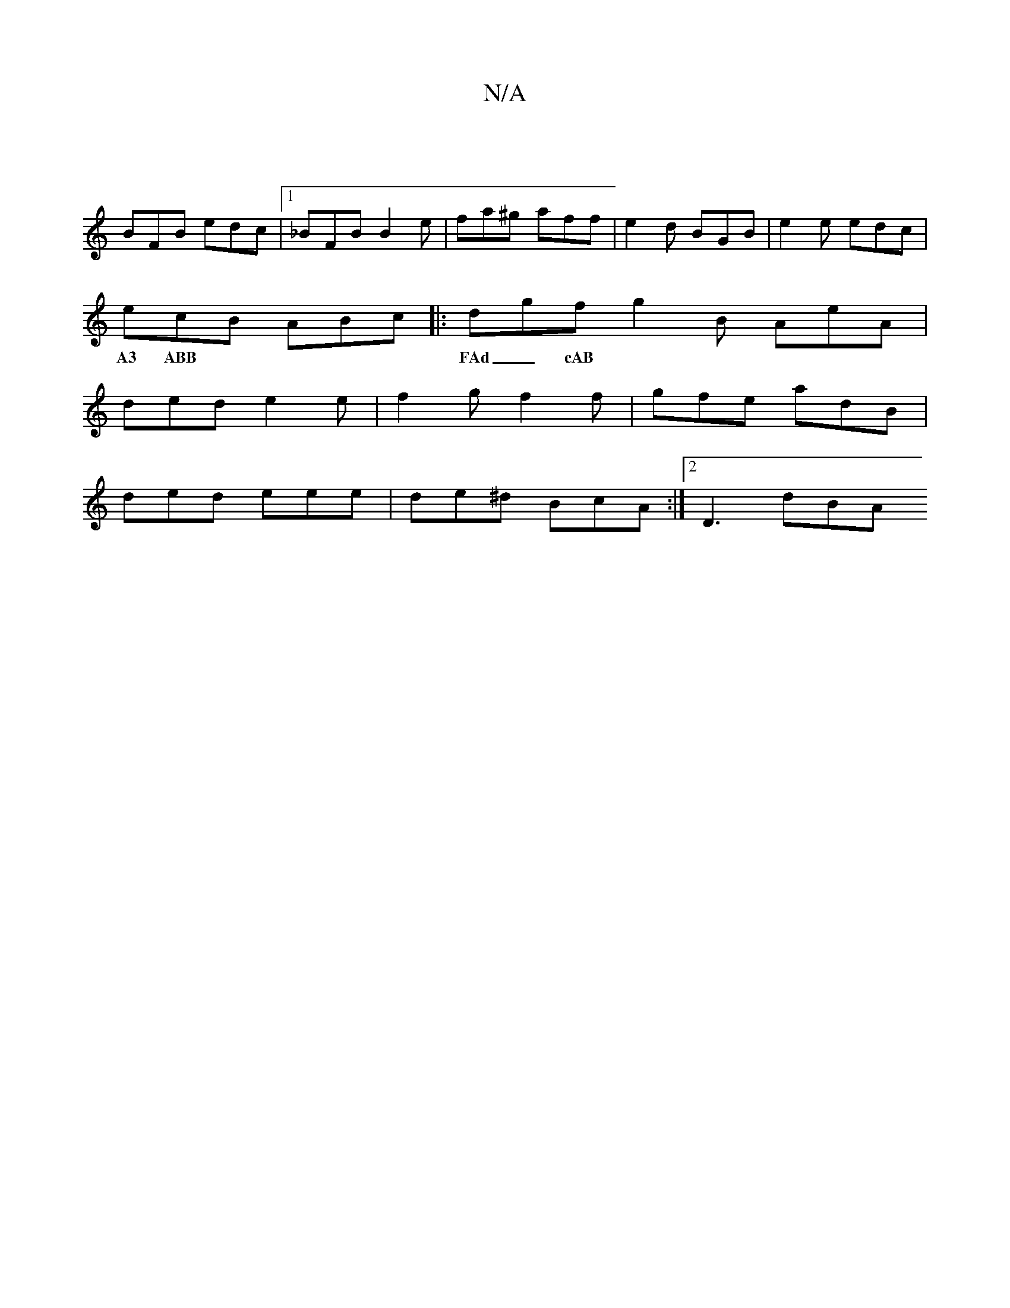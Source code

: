 X:1
T:N/A
M:4/4
R:N/A
K:Cmajor
 |
BFB edc |[1_BFB B2e | fa^g aff | e2 d BGB | e2e edc |
ecB ABc |: dgf g2B AeA | 
w:A3 ABB | FAd _cAB | ABA GFE | D2D D2=C :|2 GEc ABc |
ded e2e | f2 g f2 f | gfe adB |
ded eee | de^d BcA :|2 D3 dBA
